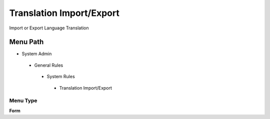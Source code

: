 
.. _functional-guide/menu/translationimportexport:

=========================
Translation Import/Export
=========================

Import or Export Language Translation

Menu Path
=========


* System Admin

 * General Rules

  * System Rules

   * Translation Import/Export

Menu Type
---------
\ **Form**\ 

